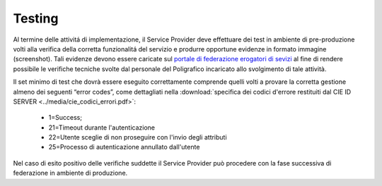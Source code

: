 .. _testing:

=======
Testing
=======

Al termine delle attivitá di implementazione, il Service Provider deve effettuare dei test in ambiente di pre-produzione volti alla verifica della corretta funzionalitá del servizio e produrre opportune evidenze in formato immagine (screenshot). Tali evidenze devono essere caricate sul `portale di federazione erogatori di sevizi <https://www.federazione.servizicie.interno.gov.it>`__ al fine di rendere possibile le verifiche tecniche svolte dal personale del Poligrafico incaricato allo svolgimento di tale attività. 


Il set minimo di test che dovrà essere eseguito correttamente comprende quelli volti a provare la corretta gestione almeno dei seguenti “error codes”, come dettagliati nella :download:`specifica dei codici d'errore restituiti dal CIE ID SERVER <../media/cie_codici_errori.pdf>`:

   - 1=Success;
   - 21=Timeout durante l'autenticazione
   - 22=Utente sceglie di non proseguire con l'invio degli attributi
   - 25=Processo di autenticazione annullato dall'utente

Nel caso di esito positivo delle verifiche suddette il Service Provider può procedere con la fase successiva di federazione in ambiente di produzione.


